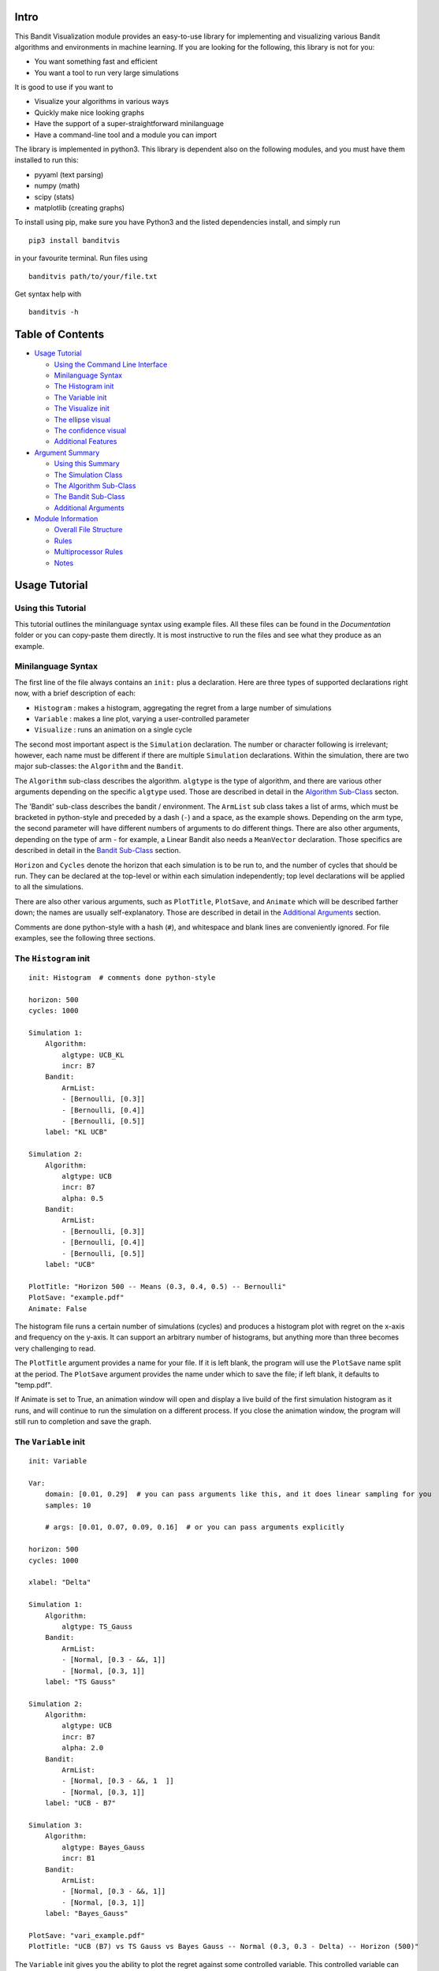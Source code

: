 Intro
=====

This Bandit Visualization module provides an easy-to-use library for
implementing and visualizing various Bandit algorithms and environments
in machine learning. If you are looking for the following, this library
is not for you:

-  You want something fast and efficient
-  You want a tool to run very large simulations

It is good to use if you want to

-  Visualize your algorithms in various ways
-  Quickly make nice looking graphs
-  Have the support of a super-straightforward minilanguage
-  Have a command-line tool and a module you can import

The library is implemented in python3. This library is dependent also on
the following modules, and you must have them installed to run this:

-  pyyaml (text parsing)
-  numpy (math)
-  scipy (stats)
-  matplotlib (creating graphs)

To install using pip, make sure you have Python3 and the listed
dependencies install, and simply run

::

    pip3 install banditvis

in your favourite terminal. Run files using

::

    banditvis path/to/your/file.txt

Get syntax help with

::

    banditvis -h

Table of Contents
=================

-  `Usage Tutorial <#usage-tutorial>`__

   -  `Using the Command Line
      Interface <#using-the-command-line-interface>`__
   -  `Minilanguage Syntax <#minilanguage-syntax>`__
   -  `The Histogram init <#the-histogram-init>`__
   -  `The Variable init <#the-variable-init>`__
   -  `The Visualize init <#the-visualize-init>`__
   -  `The ellipse visual <#the-ellipse-visual>`__
   -  `The confidence visual <#the-confidence-visual>`__
   -  `Additional Features <#additional-features>`__

-  `Argument Summary <#argument-summary>`__

   -  `Using this Summary <#using-this-summary>`__
   -  `The Simulation Class <#the-simulation-class>`__
   -  `The Algorithm Sub-Class <#the-algorithm-sub-class>`__
   -  `The Bandit Sub-Class <#the-bandit-sub-class>`__
   -  `Additional Arguments <#additional-arguments>`__

-  `Module Information <#module-information>`__

   -  `Overall File Structure <#overall-file-structure>`__
   -  `Rules <#rules>`__
   -  `Multiprocessor Rules <#multiprocessor-rules>`__
   -  `Notes <#notes>`__

Usage Tutorial
==============

Using this Tutorial
-------------------

This tutorial outlines the minilanguage syntax using example files. All
these files can be found in the *Documentation* folder or you can
copy-paste them directly. It is most instructive to run the files and
see what they produce as an example.

Minilanguage Syntax
-------------------

The first line of the file always contains an ``init:`` plus a
declaration. Here are three types of supported declarations right now,
with a brief description of each:

-  ``Histogram`` : makes a histogram, aggregating the regret from a
   large number of simulations
-  ``Variable`` : makes a line plot, varying a user-controlled parameter
-  ``Visualize`` : runs an animation on a single cycle

The second most important aspect is the ``Simulation`` declaration. The
number or character following is irrelevant; however, each name must be
different if there are multiple ``Simulation`` declarations. Within the
simulation, there are two major sub-classes: the ``Algorithm`` and the
``Bandit``.

The ``Algorithm`` sub-class describes the algorithm. ``algtype`` is the
type of algorithm, and there are various other arguments depending on
the specific ``algtype`` used. Those are described in detail in the
`Algorithm Sub-Class <#the-algorithm-sub-class>`__ secton.

The 'Bandit' sub-class describes the bandit / environment. The
``ArmList`` sub class takes a list of arms, which must be bracketed in
python-style and preceded by a dash (``-``) and a space, as the example
shows. Depending on the arm type, the second parameter will have
different numbers of arguments to do different things. There are also
other arguments, depending on the type of arm - for example, a Linear
Bandit also needs a ``MeanVector`` declaration. Those specifics are
described in detail in the `Bandit Sub-Class <#the-bandit-sub-class>`__
section.

``Horizon`` and ``Cycles`` denote the horizon that each simulation is to
be run to, and the number of cycles that should be run. They can be
declared at the top-level or within each simulation independently; top
level declarations will be applied to all the simulations.

There are also other various arguments, such as ``PlotTitle``,
``PlotSave``, and ``Animate`` which will be described farther down; the
names are usually self-explanatory. Those are described in detail in the
`Additional Arguments <#additional-arguments>`__ section.

Comments are done python-style with a hash (``#``), and whitespace and
blank lines are conveniently ignored. For file examples, see the
following three sections.

The ``Histogram`` init
----------------------

::

    init: Histogram  # comments done python-style

    horizon: 500
    cycles: 1000

    Simulation 1:
        Algorithm:
            algtype: UCB_KL
            incr: B7
        Bandit:
            ArmList:
            - [Bernoulli, [0.3]]
            - [Bernoulli, [0.4]]
            - [Bernoulli, [0.5]]
        label: "KL UCB"

    Simulation 2:
        Algorithm:
            algtype: UCB
            incr: B7
            alpha: 0.5
        Bandit:
            ArmList:
            - [Bernoulli, [0.3]]
            - [Bernoulli, [0.4]]
            - [Bernoulli, [0.5]]
        label: "UCB"

    PlotTitle: "Horizon 500 -- Means (0.3, 0.4, 0.5) -- Bernoulli"
    PlotSave: "example.pdf"
    Animate: False

The histogram file runs a certain number of simulations (cycles) and
produces a histogram plot with regret on the x-axis and frequency on the
y-axis. It can support an arbitrary number of histograms, but anything
more than three becomes very challenging to read.

The ``PlotTitle`` argument provides a name for your file. If it is left
blank, the program will use the ``PlotSave`` name split at the period.
The ``PlotSave`` argument provides the name under which to save the
file; if left blank, it defaults to "temp.pdf".

If Animate is set to True, an animation window will open and display a
live build of the first simulation histogram as it runs, and will
continue to run the simulation on a different process. If you close the
animation window, the program will still run to completion and save the
graph.

The ``Variable`` init
---------------------

::

    init: Variable

    Var:
        domain: [0.01, 0.29]  # you can pass arguments like this, and it does linear sampling for you
        samples: 10

        # args: [0.01, 0.07, 0.09, 0.16]  # or you can pass arguments explicitly

    horizon: 500
    cycles: 1000

    xlabel: "Delta"

    Simulation 1:
        Algorithm:
            algtype: TS_Gauss
        Bandit:
            ArmList:
            - [Normal, [0.3 - &&, 1]]
            - [Normal, [0.3, 1]]
        label: "TS Gauss"

    Simulation 2:
        Algorithm:
            algtype: UCB
            incr: B7
            alpha: 2.0
        Bandit:
            ArmList:
            - [Normal, [0.3 - &&, 1  ]]
            - [Normal, [0.3, 1]]
        label: "UCB - B7"

    Simulation 3:
        Algorithm:
            algtype: Bayes_Gauss
            incr: B1
        Bandit:
            ArmList:
            - [Normal, [0.3 - &&, 1]]
            - [Normal, [0.3, 1]]
        label: "Bayes_Gauss"

    PlotSave: "vari_example.pdf"
    PlotTitle: "UCB (B7) vs TS Gauss vs Bayes Gauss -- Normal (0.3, 0.3 - Delta) -- Horizon (500)"

The ``Variable`` init gives you the ability to plot the regret against
some controlled variable. This controlled variable can be anything; it
is a variable denoted by ``&&``. You can place the ``&&`` anywhere
withing the simulations, or in the ``horizon`` top level declarations.
When each simulation is run, the correct value is substituted in for
every instance of ``&&``. These values can be defined in two ways as
sub-dictionaries under ``Var``: - specify a domain and a number of
samples, and the program does linear sampling - specify the arguments
explicitly as a list, and the program will iterate through the list -
(TODO: arbitrary list comprehensions for the args)

In the example shown, the mean of each Normal arm varies between 0.01
and 0.29, with 10 sample points. The plot will order the x-axis values
for you, so there is no need to worry about argument order. However, you
do have to define the ``xlabel`` variable or it will be left blank. A
warning is that a Variable plot can take a long time to run; in the
example provided, it needs to run 15 000 000 bandit updates, which may
take a while depending on your computer.

**Warning: Variable plots use ``eval`` to evaluate the ``&&``
substitutions. This results in arbitrarily increased power for good (you
can use numpy functions, etc.) but it also means that it can evaluate
almost anything!**

The ``Visualize`` init
----------------------

The ``Visualize`` init is arguably the most interesting because it runs
active animations of Bandit algorithms within a single cycle. The input
file must also contain a ``visual`` argument, in order to determine the
type of animation to be run. The currently supported arguments are

-  ``ellipse`` - animation of a scalar upper confidence bound used in
   many algorithms
-  ``confidence`` - animation of the confidence ellipse used by certain
   linear bandit algorithms
-  ``distribution`` - animation of the distribution used by Thompson
   Sampling and Bayes Confidence Bound algorithms

Every ``Visualize`` init takes only a single simulation class within the
declaration; anything more will be ignored. Furthermore, for a full list
of compatibility simulation compatiblility, look in the `Argument
Summary <#argument-summary>`__ section.

The ``ellipse`` visual
~~~~~~~~~~~~~~~~~~~~~~

::

    init: Visualize
    visual: ellipse

    horizon: 5000

    Simulation:
        Algorithm:
            algtype: TS_Lin
        Bandit:
            ArmList:
            - [Linear, [1., 1.]]
            - [Linear, [1., 0.]]
            - [Linear, [1., -1.]]
            - [Linear, [-1., 1.]]
            - [Linear, [-1., 0.]]
            - [Linear, [-1., -1.]]
            - [Linear, [0., 1.]]
            - [Linear, [0., -1.]]
            MeanVector: [0.3, 0.4]

        Normalized: True
    NoAxesTick: True
    HelpLines: True
    FPS: 20

The ellipse visualization takes a 2D linear bandit; when run, it
displays the arm vectors, the actual mean, and the confidence ellipse,
as the simulation progresses. There are also some additional optional
arguments within the Simulation declaration:

-  ``Normalized``: This is a more general Linear Bandit argument that
   takes every arm and mean vector, preserving the direction but
   dividing by the length. Defaults to False.
-  ``NoAxesTick``: Option the plot easier to view. If True it removes
   axes ticks and labels. Defaults to False.
-  ``HelpLines``: display extension of the mean vector, and
   perpindicular projections of the arm vectors onto it to see the mean
   reward that would be recieved from a given arm. Defaults to True.
-  ``FPS``: Control the animation update rate. If the animation is
   running too slowly on your computer, you can decrease this number.
   Defults to 20.
-  ``LevelCurves``: For the TS\_Lin algorithm, it will display level
   curves. It is meaningless in any other situation. Defaults to True.

The ``confidence`` visual
~~~~~~~~~~~~~~~~~~~~~~~~~

::

    init: Visualize

    horizon: 5000

    visual: confidence

    Simulation 1:
        Algorithm:
            algtype: UCB_KL
            incr: B3
        Bandit:
            ArmList:
            - [Bernoulli, [0.1]]
            - [Bernoulli, [0.2]]
            - [Bernoulli, [0.4]]
        label: "TS Beta"

There isn't much to say here. Just try it.

The ``distribution`` visual
~~~~~~~~~~~~~~~~~~~~~~~~~~~

::

    init: Visualize
    visual: distribution

    horizon: 5000

    Simulation:
        Algorithm:
            algtype: TS_Beta
        Bandit:
            ArmList:
            - [Bernoulli, [0.1]]
            - [Bernoulli, [0.2]]
            - [Bernoulli, [0.3]]

You can also just try this one too.

Additional Features
-------------------

**Command Line Options:**

+--------------+--------------------------------------+
| Argument     | Meaning                              |
+==============+======================================+
| -h, --help   | get help info                        |
+--------------+--------------------------------------+
| -d, --data   | directory to place data files in     |
+--------------+--------------------------------------+
| -o, --out    | directory to place output files in   |
+--------------+--------------------------------------+
| --delete     | delete data files when finished      |
+--------------+--------------------------------------+

To use a flag, write the flag, a space, then the argument. Escape spaces
with ``\``. For example,

::

    banditvis -o Output\ Folder --delete

will place the output file in a folder named *Output Folder* and delete
the data files.

**Additional Features**

-  Error Checking: YAML does the syntax error checking if you have
   mistyped arguments. There is also a small error parser which tries to
   catch argument-based errors and inconsistent declarations.
-  Data Saving: The data generated is saved in the Data folder, in a
   subfolder named using the first four letters of the ``init`` and a
   timestamp created when you start the program.
-  Safe Plot Saving: When you specify a plot name, the program attempts
   to save it without overwriting another file by appending a number to
   the file name. If you want the existing file under the name to be
   overwritten, start your file name with ``temp``, eg.
   ``temp_plot.pdf`` and the program will overwrite any existing file
   with the same name.

**Future Features**

-  Multiprocessing Control: You can specify how many cores you want to
   use using the ``Cores`` argument, and it will open the appropriate
   number of processes to generate the data. This feature is
   incompatible with the ``Animate`` argument.

Argument Summary
================

Using this Summary
------------------

When you are preparing an input file, you can use this section to
determine compatibliity. For more detail, see the PDF reference file
under documentation; this provides a more detailed overview of each
algorithm.

The ``Simulation`` Class
------------------------

The ``Algorithm`` Sub-Class
~~~~~~~~~~~~~~~~~~~~~~~~~~~

Algorithms describe the behaviour of the bandit arm-choosing behaviour.
Here is a list of the currently supported algorithms (called using
``algtype``), with description, compatibility, and additional arguments
needed as support:

-  ``random``:
-  Bandit Support: Bernoulli, Normal
-  ``init`` support: Histogram, Variable
-  Additional Arguments: none
-  ``greedy``:
-  Bandit Support: Bernoulli, Normal
-  ``init`` support: Histogram, Variable
-  Additional Arguments: none
-  ``greedy_ep``:
-  Bandit Support: Bernoulli, Normal
-  ``init`` support: Histogram, Variable
-  Additional Arguments: ``epsilon``
-  ``UCB``:
-  Bandit Support: Bernoulli, Normal
-  ``init`` support: Histogram, Variable, Visualize {confidence}
-  Additional Arguments: ``incr``, ``alpha``
-  ``UCB_KL``:
-  Bandit Support: Bernoulli
-  ``init`` support: Histogram, Variable, Visualize {confidence}
-  Additional Arguments: ``incr``
-  ``UCB_Lin``:
-  Bandit Support: Linear
-  ``init`` support: Histogram, Variable, Visualize {ellipse}
-  Additional Arguments: none
-  ``TS_Beta``:
-  Bandit Support: Bernoullli
-  ``init`` support: Histogram, Variable, Visualize {distribution}
-  Additional Arguments: none
-  ``TS_Gauss``:
-  Bandit Support: Normal
-  ``init`` support: Histogram, Variable, Visualize {distribution}
-  Additional Arguments: none
-  ``TS_Lin``:
-  Bandit Support: Linear
-  ``init`` support: Histogram, Variable, Visualize {ellipse}
-  Additional Arguments: none
-  ``Bayes_Gauss``:
-  Bandit Support: Normal
-  ``init`` support: Histogram, Variable, Visualize {confidence}
-  Additional Arguments: ``incr``

The ``Bandit`` Sub-Class
~~~~~~~~~~~~~~~~~~~~~~~~

Additional Arguments
~~~~~~~~~~~~~~~~~~~~

The simulation class currently has the following additional arguments:

-  ``Label``: This is the label used for the Legend, to mark your plot.

Additional Arguments
--------------------

Example Files
-------------

Example files can be found in the Example folder. It contains a
semi-comprehensive overview of what this program can do.

Module Information
==================

**Note: in the future, this section will likely be moved to the
Documentation folder as a PDF / tex file** Here is an overview of what
the program does:

-  The user inputs a file using ``python3 run.py user_file.txt`` from
   the command line. ``run.py`` is the general process manager that
   calls the appropriate functions when necessary
-  The *user\_file* is passed to the *text\_parse* module which uses
   YAML to convert the user input into a rudimentary dictionary. This
   dictionary is passed to a dictionary checker which checks general
   consistency and establishes some defaults.
-  Now that the dictionary is finished, it will no longer be modified.
   It is passed as an argument to the various functions in the *DataGen*
   module, depending on the type of data that is desired, then passed to
   the *Plot* module to make various plots. *Histogram* and *Variable*
   plots depend on generated or existing data to build the plots.
-  For animations, the bandit is run inline using an update function,
   without generating external data.

Overall File Structure
----------------------

*(note: the current file structure is temporary and bound to change)*

Rules
-----

Multiprocessor Rules
~~~~~~~~~~~~~~~~~~~~

Notes
-----

The critical importance of core\_dict everything is stored here; during
run.py, it is made by calling Parse on some input file once the
core\_dict is made, you NEVER change it; if you need a local version
make a deepcopy also, you can't add anything to it; all additions etc.
should be done during Parse or dictCheck since all information is stored
here, this is sufficient to do anything desired, in theory after the
core\_dict is made, you can pass it around to various functions DataGen
functions use the core dict to make data files Plot functions use the
core dict and data files to make plots Animate functions use the core
dict to make animations the efficiency of this paradigm is that it
allows various functions to operate completely independently of each
other! this makes process management trivial; very few checks are needed
(only using join() to make sure data is done before making a plot, etc)
all communication between DataGen and Plot functions is done by reading
and writing to text files; this is described in more detail under Data
generation / saving procedure

sub\_dict notation: // explain notation used in general *sub\_dict* is
some sub dictionary of *core\_dict*

Processes, opening subprocesses, mac limitations, etc. all graphical
processes must be in main all code data generation must be a subprocess
static graphic generation must wait until all data subprocesses are done
no writing can be done in a BuildData file; opened in different process
and islated

Data generation / saving procedure file system / data saving
(timestamped) file creation rules file writing rules only open when
writing always use append writing with newlines

Output file procedure

interface.py and run.py Outline general code structure
